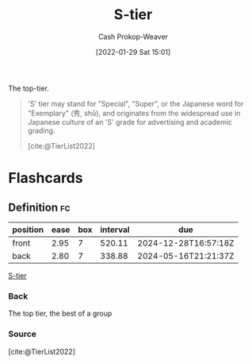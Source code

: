 :PROPERTIES:
:ID:       dea093d4-ed58-42d7-b8a6-63acfa291676
:ROAM_REFS: [cite:@TierList2022]
:LAST_MODIFIED: [2023-07-27 Thu 07:12]
:END:
#+title: S-tier
#+filetags: :concept:
#+hugo_custom_front_matter: :slug "dea093d4-ed58-42d7-b8a6-63acfa291676"
#+author: Cash Prokop-Weaver
#+date: [2022-01-29 Sat 15:01]

The top-tier.

#+begin_quote
'S' tier may stand for "Special", "Super", or the Japanese word for "Exemplary" (秀, shū), and originates from the widespread use in Japanese culture of an 'S' grade for advertising and academic grading.

[cite:@TierList2022]
#+end_quote

* Flashcards
:PROPERTIES:
:ANKI_DECK: Default
:END:
** Definition :fc:
:PROPERTIES:
:CREATED: [2022-09-30 Fri 15:58]
:FC_CREATED: 2022-09-30T22:58:30Z
:FC_TYPE:  double
:ID:       16ad8a2f-c140-4868-b898-2623884119b3
:END:
:REVIEW_DATA:
| position | ease | box | interval | due                  |
|----------+------+-----+----------+----------------------|
| front    | 2.95 |   7 |   520.11 | 2024-12-28T16:57:18Z |
| back     | 2.80 |   7 |   338.88 | 2024-05-16T21:21:37Z |
:END:

[[id:dea093d4-ed58-42d7-b8a6-63acfa291676][S-tier]]

*** Back

The top tier, the best of a group
*** Source
[cite:@TierList2022]
#+print_bibliography: